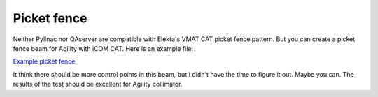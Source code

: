 .. index: 

==============================================
Picket fence
==============================================

Neither Pylinac nor QAserver are compatible with Elekta's VMAT CAT picket fence pattern. But you can create a picket fence beam for Agility with iCOM CAT. Here is an example file:

`Example picket fence <https://github.com/brjdenis/synergyqatips/blob/master/files/icomcat.zip>`_

It think there should be more control points in this beam, but I didn't have the time to figure it out. Maybe you can. The results of the test should be excellent for Agility collimator.